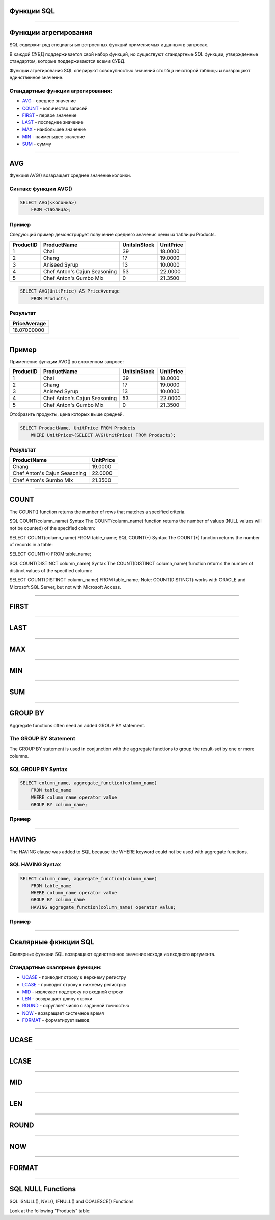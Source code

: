 
Функции SQL
===========

----

Функции агрегирования
=====================

.. SQL has many built-in functions for performing calculations on data.

SQL содержит ряд специальных встроенных функций применяемых к данным в запросах.

В каждой СУБД поддерживается свой набор функций, но существуют стандартные SQL функции, утвержденные стандартом, которые поддерживаются всеми СУБД.

.. SQL aggregate functions return a single value, calculated from values in a column.

Функции агрегирования SQL оперируют совокупностью значений столбца некоторой таблицы и возвращают единственное значение.

.. Useful aggregate functions:

Стандартные функции агрегирования:
----------------------------------

- `AVG`_    - среднее значение
- `COUNT`_  - количество записей
- `FIRST`_  - первое значение
- `LAST`_   - последнее значение
- `MAX`_    - наибольшее значение
- `MIN`_    - наименьшее значение
- `SUM`_    - сумму

----

AVG
===

Функция AVG() возвращает среднее значение колонки.

Синтакс функции AVG()
---------------------

.. sourcecode:: sql

    SELECT AVG(<колонка>) 
        FROM <таблица>;

Пример
------

.. The following SQL statement gets the average value of the "Price" column from the "Products" table:

Следующий пример демонстрирует получение среднего значения цены из таблицы Products.

+-----------+------------------------------+--------------+-----------+
| ProductID | ProductName                  | UnitsInStock | UnitPrice |
+===========+==============================+==============+===========+
|         1 | Chai                         |           39 |   18.0000 |
+-----------+------------------------------+--------------+-----------+
|         2 | Chang                        |           17 |   19.0000 |
+-----------+------------------------------+--------------+-----------+
|         3 | Aniseed Syrup                |           13 |   10.0000 |
+-----------+------------------------------+--------------+-----------+
|         4 | Chef Anton's Cajun Seasoning |           53 |   22.0000 |
+-----------+------------------------------+--------------+-----------+
|         5 | Chef Anton's Gumbo Mix       |            0 |   21.3500 |
+-----------+------------------------------+--------------+-----------+


.. sourcecode:: mysql
    
    SELECT AVG(UnitPrice) AS PriceAverage 
        FROM Products;

Результат
---------

+--------------+
| PriceAverage |
+==============+
|  18.07000000 |
+--------------+

----

Пример
======

Применение функции AVG() во вложенном запросе:

+-----------+------------------------------+--------------+-----------+
| ProductID | ProductName                  | UnitsInStock | UnitPrice |
+===========+==============================+==============+===========+
|         1 | Chai                         |           39 |   18.0000 |
+-----------+------------------------------+--------------+-----------+
|         2 | Chang                        |           17 |   19.0000 |
+-----------+------------------------------+--------------+-----------+
|         3 | Aniseed Syrup                |           13 |   10.0000 |
+-----------+------------------------------+--------------+-----------+
|         4 | Chef Anton's Cajun Seasoning |           53 |   22.0000 |
+-----------+------------------------------+--------------+-----------+
|         5 | Chef Anton's Gumbo Mix       |            0 |   21.3500 |
+-----------+------------------------------+--------------+-----------+

Отобразить продукты, цена которых выше средней.

.. sourcecode:: mysql

    SELECT ProductName, UnitPrice FROM Products 
        WHERE UnitPrice>(SELECT AVG(UnitPrice) FROM Products);

Результат
---------

+------------------------------+-----------+
| ProductName                  | UnitPrice |
+==============================+===========+
| Chang                        |   19.0000 |
+------------------------------+-----------+
| Chef Anton's Cajun Seasoning |   22.0000 |
+------------------------------+-----------+
| Chef Anton's Gumbo Mix       |   21.3500 |
+------------------------------+-----------+


----

COUNT
=====

The COUNT() function returns the number of rows that matches a specified criteria.

SQL COUNT(column_name) Syntax
The COUNT(column_name) function returns the number of values (NULL values will not be counted) of the specified column:

SELECT COUNT(column_name) FROM table_name;
SQL COUNT(*) Syntax
The COUNT(*) function returns the number of records in a table:

SELECT COUNT(*) FROM table_name;

SQL COUNT(DISTINCT column_name) Syntax
The COUNT(DISTINCT column_name) function returns the number of distinct values of the specified column:

SELECT COUNT(DISTINCT column_name) FROM table_name;
Note: COUNT(DISTINCT) works with ORACLE and Microsoft SQL Server, but not with Microsoft Access.



----

FIRST
=====

----

LAST
====

----

MAX
===

----

MIN
===

----

SUM
===

----

GROUP BY
========

Aggregate functions often need an added GROUP BY statement.

The GROUP BY Statement
----------------------

The GROUP BY statement is used in conjunction with the aggregate functions to group the result-set by one or more columns.

SQL GROUP BY Syntax
-------------------

.. sourcecode:: sql
    
    SELECT column_name, aggregate_function(column_name)
        FROM table_name
        WHERE column_name operator value
        GROUP BY column_name;

Пример
------

----

HAVING
======

The HAVING clause was added to SQL because the WHERE keyword could not be used with aggregate functions.

SQL HAVING Syntax
-----------------

.. sourcecode:: sql
    
    SELECT column_name, aggregate_function(column_name)
        FROM table_name
        WHERE column_name operator value
        GROUP BY column_name
        HAVING aggregate_function(column_name) operator value;

Пример
------

----

.. SQL Scalar functions

Скалярные фкнкции SQL 
=====================

.. SQL scalar functions return a single value, based on the input value.

Скалярные функции SQL возвращают единственное значение исходя из входного аргумента.

.. Useful scalar functions:


Стандартные скалярные функции:
------------------------------

- `UCASE`_  - приводит строку к верхнему регистру
- `LCASE`_  - приводит строку к нижнему регистрку
- `MID`_     - извлекает подстроку из входной строки
- `LEN`_     - возвращает длину строки
- `ROUND`_   - округляет число с заданной точностью
- `NOW`_     - возвращает системное время
- `FORMAT`_  - форматирует вывод

----

UCASE
=====

----

LCASE
=====

----

MID
===

----

LEN
===

----

ROUND
=====

----

NOW
===

----

FORMAT
======

----


SQL NULL Functions
==================

SQL ISNULL(), NVL(), IFNULL() and COALESCE() Functions

Look at the following "Products" table:
